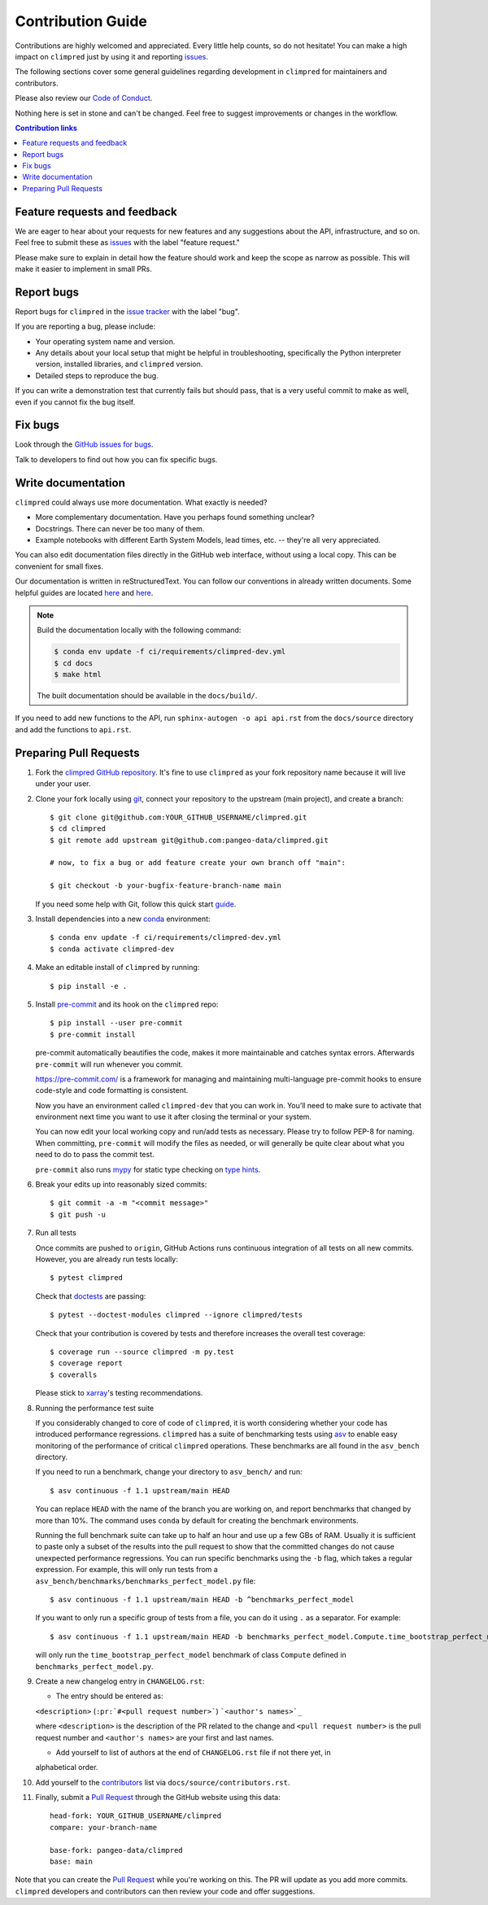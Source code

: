 =====================
Contribution Guide
=====================

Contributions are highly welcomed and appreciated.  Every little help counts,
so do not hesitate! You can make a high impact on ``climpred`` just by using it and
reporting `issues <https://github.com/pangeo-data/climpred/issues>`__.

The following sections cover some general guidelines
regarding development in ``climpred`` for maintainers and contributors.

Please also review our `Code of Conduct <code_of_conduct.html>`__.

Nothing here is set in stone and can't be changed.
Feel free to suggest improvements or changes in the workflow.



.. contents:: Contribution links
   :depth: 2



.. _submitfeedback:

Feature requests and feedback
-----------------------------

We are eager to hear about your requests for new features and any suggestions about the
API, infrastructure, and so on. Feel free to submit these as
`issues <https://github.com/pangeo-data/climpred/issues/new>`__ with the label "feature request."

Please make sure to explain in detail how the feature should work and keep the scope as
narrow as possible. This will make it easier to implement in small PRs.


.. _reportbugs:

Report bugs
-----------

Report bugs for ``climpred`` in the `issue tracker <https://github.com/pangeo-data/climpred/issues>`_
with the label "bug".

If you are reporting a bug, please include:

* Your operating system name and version.
* Any details about your local setup that might be helpful in troubleshooting,
  specifically the Python interpreter version, installed libraries, and ``climpred``
  version.
* Detailed steps to reproduce the bug.

If you can write a demonstration test that currently fails but should pass,
that is a very useful commit to make as well, even if you cannot fix the bug itself.


.. _fixbugs:

Fix bugs
--------

Look through the `GitHub issues for bugs <https://github.com/pangeo-data/climpred/labels/bug>`_.

Talk to developers to find out how you can fix specific bugs.


Write documentation
-------------------

``climpred`` could always use more documentation.  What exactly is needed?

* More complementary documentation.  Have you perhaps found something unclear?
* Docstrings. There can never be too many of them.
* Example notebooks with different Earth System Models, lead times, etc. -- they're all very
  appreciated.

You can also edit documentation files directly in the GitHub web interface,
without using a local copy.  This can be convenient for small fixes.

Our documentation is written in reStructuredText. You can follow our conventions in already written
documents. Some helpful guides are located
`here <http://docutils.sourceforge.net/docs/user/rst/quickref.html>`__ and
`here <https://github.com/ralsina/rst-cheatsheet/blob/master/rst-cheatsheet.rst>`__.

.. note::
    Build the documentation locally with the following command:

    .. code:: bash

        $ conda env update -f ci/requirements/climpred-dev.yml
        $ cd docs
        $ make html

    The built documentation should be available in the ``docs/build/``.

If you need to add new functions to the API, run ``sphinx-autogen -o api api.rst`` from the
``docs/source`` directory and add the functions to ``api.rst``.

 .. _`pull requests`:
 .. _pull-requests:

Preparing Pull Requests
-----------------------

#. Fork the `climpred GitHub repository <https://github.com/pangeo-data/climpred>`__.
   It's fine to use ``climpred`` as your fork repository name because it will live
   under your user.

#. Clone your fork locally using `git <https://git-scm.com/>`_, connect your repository to the upstream (main project), and create a branch::

    $ git clone git@github.com:YOUR_GITHUB_USERNAME/climpred.git
    $ cd climpred
    $ git remote add upstream git@github.com:pangeo-data/climpred.git

    # now, to fix a bug or add feature create your own branch off "main":

    $ git checkout -b your-bugfix-feature-branch-name main

   If you need some help with Git, follow this quick start
   `guide <https://git.wiki.kernel.org/index.php/QuickStart>`_.

#. Install dependencies into a new `conda <https://conda.io/projects/conda/en/latest/user-guide/getting-started.html>`_ environment::

    $ conda env update -f ci/requirements/climpred-dev.yml
    $ conda activate climpred-dev

#. Make an editable install of ``climpred`` by running::

    $ pip install -e .

#. Install `pre-commit <https://pre-commit.com>`_ and its hook on the ``climpred`` repo::

     $ pip install --user pre-commit
     $ pre-commit install

   pre-commit automatically beautifies the code, makes it more maintainable and catches syntax errors.
   Afterwards ``pre-commit`` will run whenever you commit.

   https://pre-commit.com/ is a framework for managing and maintaining multi-language pre-commit
   hooks to ensure code-style and code formatting is consistent.

   Now you have an environment called ``climpred-dev`` that you can work in.
   You’ll need to make sure to activate that environment next time you want
   to use it after closing the terminal or your system.

   You can now edit your local working copy and run/add tests as necessary. Please try
   to follow PEP-8 for naming. When committing, ``pre-commit`` will modify the files as
   needed, or will generally be quite clear about what you need to do to pass the
   commit test.

   ``pre-commit`` also runs `mypy <http://mypy-lang.org/>`_ for static type checking on
   `type hints <https://docs.python.org/3/library/typing.html>`_.

#. Break your edits up into reasonably sized commits::

    $ git commit -a -m "<commit message>"
    $ git push -u

#. Run all tests

   Once commits are pushed to ``origin``, GitHub Actions runs continuous
   integration of all tests on all new commits. However, you are already
   run tests locally::

    $ pytest climpred

   Check that `doctests <https://docs.pytest.org/en/stable/doctest.html>`_ are passing::

    $ pytest --doctest-modules climpred --ignore climpred/tests

   Check that your contribution is covered by tests and therefore increases the overall test coverage::

    $ coverage run --source climpred -m py.test
    $ coverage report
    $ coveralls

   Please stick to `xarray <http://xarray.pydata.org/en/stable/contributing.html>`_'s testing recommendations.

#. Running the performance test suite

   If you considerably changed to core of code of ``climpred``, it is worth considering
   whether your code has introduced performance regressions. ``climpred`` has a suite of
   benchmarking tests using `asv <https://asv.readthedocs.io/en/stable/>`_
   to enable easy monitoring of the performance of critical ``climpred`` operations.
   These benchmarks are all found in the ``asv_bench`` directory.

   If you need to run a benchmark, change your directory to ``asv_bench/`` and run::

      $ asv continuous -f 1.1 upstream/main HEAD

   You can replace ``HEAD`` with the name of the branch you are working on,
   and report benchmarks that changed by more than 10%.
   The command uses ``conda`` by default for creating the benchmark
   environments.

   Running the full benchmark suite can take up to half an hour and use up a few GBs of
   RAM. Usually it is sufficient to paste only a subset of the results into the pull
   request to show that the committed changes do not cause unexpected performance
   regressions.  You can run specific benchmarks using the ``-b`` flag, which
   takes a regular expression.  For example, this will only run tests from a
   ``asv_bench/benchmarks/benchmarks_perfect_model.py`` file::

      $ asv continuous -f 1.1 upstream/main HEAD -b ^benchmarks_perfect_model

   If you want to only run a specific group of tests from a file, you can do it
   using ``.`` as a separator. For example::

      $ asv continuous -f 1.1 upstream/main HEAD -b benchmarks_perfect_model.Compute.time_bootstrap_perfect_model

   will only run the ``time_bootstrap_perfect_model`` benchmark of class ``Compute``
   defined in ``benchmarks_perfect_model.py``.

#. Create a new changelog entry in ``CHANGELOG.rst``:

   - The entry should be entered as:

   ``<description>`` (``:pr:`#<pull request number>```) ```<author's names>`_``

   where ``<description>`` is the description of the PR related to the change and
   ``<pull request number>`` is the pull request number and ``<author's names>`` are your first
   and last names.

   - Add yourself to list of authors at the end of ``CHANGELOG.rst`` file if not there yet, in
   alphabetical order.

#. Add yourself to the `contributors <https://climpred.readthedocs.io/en/latest/contributors.html>`_ list via ``docs/source/contributors.rst``.

#. Finally, submit a `Pull Request <https://docs.github.com/en/github/collaborating-with-pull-requests/proposing-changes-to-your-work-with-pull-requests/about-pull-requests>`_ through the GitHub website using this data::

    head-fork: YOUR_GITHUB_USERNAME/climpred
    compare: your-branch-name

    base-fork: pangeo-data/climpred
    base: main

Note that you can create the `Pull Request <https://docs.github.com/en/github/collaborating-with-pull-requests/proposing-changes-to-your-work-with-pull-requests/about-pull-requests>`_ while you're working on this. The PR will update
as you add more commits. ``climpred`` developers and contributors can then review your code
and offer suggestions.
